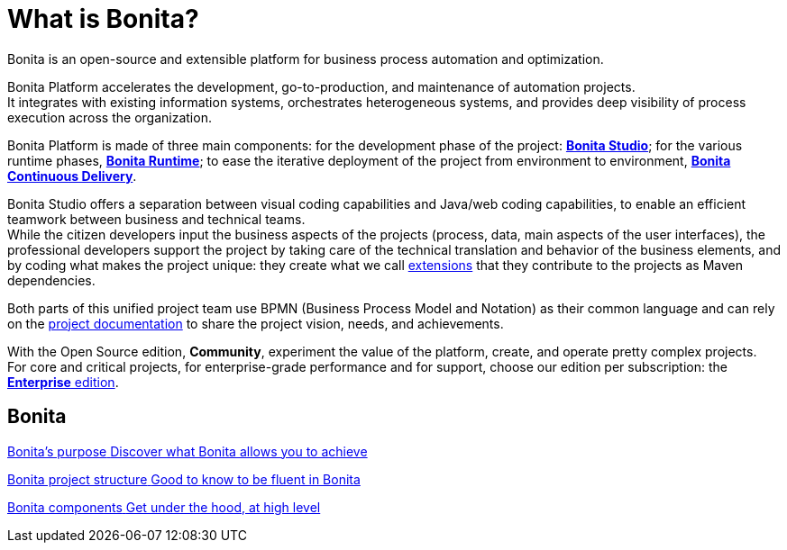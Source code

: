 = What is Bonita?
:description: Bonita is an open-source and extensible platform for business process automation and optimization.

{description}

Bonita Platform accelerates the development, go-to-production, and maintenance of automation projects. +
It integrates with existing information systems, orchestrates heterogeneous systems, and provides deep visibility of process execution across the organization. +

Bonita Platform is made of three main components: for the development phase of the project: xref:bonita-studio.adoc[*Bonita Studio*]; for the various runtime phases, xref:bonita-bpm-overview.adoc#platform[*Bonita Runtime*]; to ease the iterative deployment of the project from environment to environment, https://documentation.bonitasoft.com/bcd/latest/[*Bonita Continuous Delivery*]. +

Bonita Studio offers a separation between visual coding capabilities and Java/web coding capabilities, to enable an efficient teamwork between business and technical teams. +
While the citizen developers input the business aspects of the projects (process, data, main aspects of the user interfaces), the professional developers support the project by taking care of the technical translation and behavior of the business elements, and by coding what makes the project unique: they create what we call xref:managing-extension-studio.adoc[extensions] that they contribute to the projects as Maven dependencies.

Both parts of this unified project team use BPMN (Business Process Model and Notation) as their common language and can rely on the xref:project-documentation-generation.adoc[project documentation] to share the project vision, needs, and achievements.

With the Open Source edition, *Community*, experiment the value of the platform, create, and operate pretty complex projects. +
For core and critical projects, for enterprise-grade performance and for support, choose our edition per subscription: the https://www.bonitasoft.com/pricing[*Enterprise* edition]. +

[.card-section]
== Bonita 
[.card.card-index]
--
xref:bonita-purpose.adoc[[.card-title]#Bonita's purpose# [.card-body.card-content-overflow]#pass:q[Discover what Bonita allows you to achieve]#]
--

[.card.card-index]
--
xref:project-structure.adoc[[.card-title]#Bonita project structure# [.card-body.card-content-overflow]#pass:q[Good to know to be fluent in Bonita]#]
--

[.card.card-index]
--
xref:bonita-bpm-overview.adoc[[.card-title]#Bonita components# [.card-body.card-content-overflow]#pass:q[Get under the hood, at high level]#]
--


